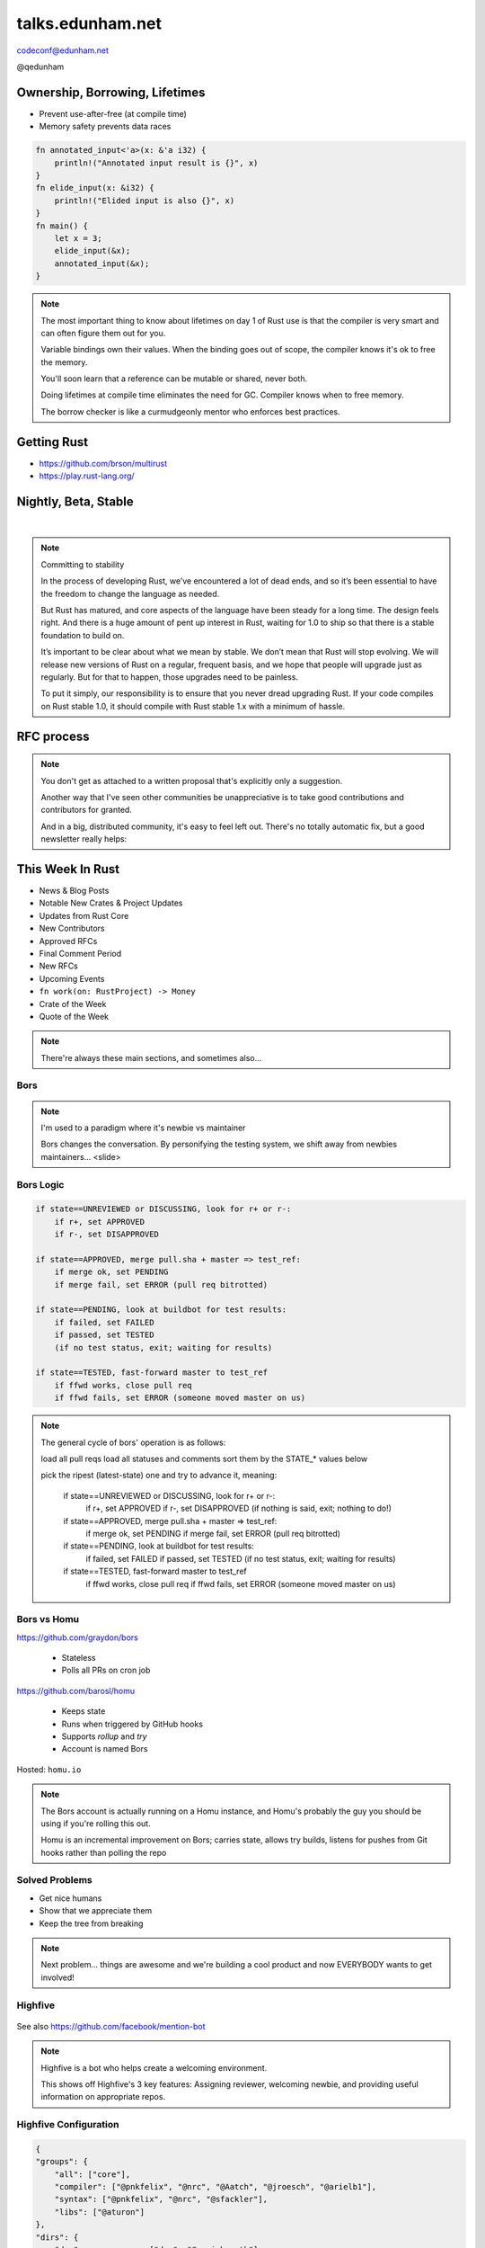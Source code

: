 =================
talks.edunham.net
=================

codeconf@edunham.net

@qedunham

.. slide::

    .. figure:: /hieroglyph-static/rustlogo.png
        :class: fill


.. slide::

    .. figure:: /hieroglyph-static/first-rust-commit.png
        :align: center

    .. note::

        Rust development started in earnest in 2010, and picked up speed till
        Rust 1.0 was released on May 15, 2015. Since then we've rolled a Rust
        Stable minor version every 6 weeks -- 1.6 just came out on January 21.

        What's Rust?

.. slide::

    .. figure:: /hieroglyph-static/safe-concurrent-fast.png
        :class: fill

    .. note::

        Rust is a systems programming language

        How?

        * Ownership
        * Borrowing
        * Lifetimes

        Oh, and that little guy is Ferris. He's a Rustacean.

        Out of these requirements fall zero-cost abstraction, a type system
        that makes Haskellers happy, etc

        There is *much* more than 40mins worth of things to say about how Rust
        works. Here are the main changes.


.. slide::

    .. figure:: /hieroglyph-static/nested-boxes.png
        :class: fill

    .. note::

        We could spend all day on language details, but basically it's set up
        to guarantee that no program written in safe Rust code can leak
        memory, suffer overflow errors, or hit a type error during execution.

        This does mean that occasionally there'll be a valid program which the
        compiler does not accept. In this case, you can use Unsafe and maybe
        file a bug.


        The cost of zero-cost abstraction is the learning curve.


Ownership, Borrowing, Lifetimes
-------------------------------

* Prevent use-after-free (at compile time)
* Memory safety prevents data races

.. code-block:: rust

    fn annotated_input<'a>(x: &'a i32) {
        println!("Annotated input result is {}", x)
    }
    fn elide_input(x: &i32) {
        println!("Elided input is also {}", x)
    }
    fn main() {
        let x = 3;
        elide_input(&x);
        annotated_input(&x);
    }


.. note::

    The most important thing to know about lifetimes on day 1 of Rust use is
    that the compiler is very smart and can often figure them out for you.

    Variable bindings own their values. When the binding goes out of scope,
    the compiler knows it's ok to free the memory.

    You'll soon learn that a reference can be mutable or shared, never both.

    Doing lifetimes at compile time eliminates the need for GC. Compiler knows
    when to free memory.

    The borrow checker is like a curmudgeonly mentor who enforces best
    practices.

Getting Rust
------------

* https://github.com/brson/multirust

* https://play.rust-lang.org/


Nightly, Beta, Stable
---------------------

|

.. figure:: /hieroglyph-static/stable.png
    :class: scale

.. note::

    Committing to stability


    In the process of developing Rust, we’ve encountered a lot of dead ends, and so it’s been
    essential to have the freedom to change the language as needed.

    But Rust has matured, and core aspects of the language have been steady for a
    long time. The design feels right. And there is a huge amount of pent up
    interest in Rust, waiting for 1.0 to ship so that there is a stable foundation
    to build on.

    It’s important to be clear about what we mean by stable. We don’t mean that
    Rust will stop evolving. We will release new versions of Rust on a regular,
    frequent basis, and we hope that people will upgrade just as regularly. But
    for that to happen, those upgrades need to be painless.

    To put it simply, our responsibility is to ensure that you never dread
    upgrading Rust. If your code compiles on Rust stable 1.0, it should compile
    with Rust stable 1.x with a minimum of hassle.

.. slide::

    .. figure:: /hieroglyph-static/not-so-secret.png
        :class: fill


    .. note::

        But building an amazing language isn't the only thing we're known for.

.. slide::

    .. figure:: /hieroglyph-static/humans-quote.png
        :class: fill

    .. note::

        I've met them. It's true. They're kind of amazing. Actually very
        amazing.


        But I lured all *you* amazing humans here with promises that I'd talk
        about...

.. slide::

    .. figure:: /hieroglyph-static/automate.png
        :class: scale

    .. note::

        Automation! I think of automation as offloading a human task onto a
        machine, in other words, teaching a system a habit.


.. slide::

    .. figure:: /hieroglyph-static/habit.png
        :class: scale


.. slide::

    .. figure:: /hieroglyph-static/life-is-better.png
        :class: fill

    .. note::

        The Rust community isn't free of problems, but there are some issues that
        I've seen show up pretty consistently in other places where I've been
        involved, which Rust seems to lack. I've had a unique opportunity to pick
        the brains of the core team members about how things got this way, and I'm
        here to share what I wish I'd known earlier.

        I think these work so well because *it's always been that way*.


.. slide::

    .. figure:: /hieroglyph-static/define-diverse.png
        :class: scale

    .. note::

        Do a root cause analysis on pretty much any conflict. If you keep
        asking "why", you will land on...

.. slide::

    .. figure:: /hieroglyph-static/diversity.png
        :class: scale

    .. note::

        TODO FIXME: nuke one of these slides in favor of words about selecting
        for willingness to have moderated discussion

        Diversity of thought causes problems. Yes, you heard that correctly. A
        community who all thinks the same is not diverse.

        When you get enough diverse viewpoints, some will oppose others. When this
        happens about non-technical things, people get hurt and offended -- I can
        genuinely think it's cool to tell you how pretty you are and you can
        genuinely think it's horribly uncool and harrassing, and it doesn't matter
        who's right or wrong but most communities end up resolving "right" and
        "wrong" with trial by verbal combat.

.. slide::

    .. figure:: /hieroglyph-static/trial-by-combat.jpg
        :class: fill

    .. note::

        https://en.wikipedia.org/wiki/German_school_of_fencing#/media/File:Augsburg_Cod.I.6.4%C2%BA.2_%28Codex_Wallerstein%29_107v.jpg

        Disagreements in some other communities that I've been part of have
        been resolved by trial by verbal combat. This does not happen nearly
        as much in the Rust community, because we have...


.. slide::

    .. figure:: /hieroglyph-static/CoC.png
        :class: fill


    .. note::

        https://www.rust-lang.org/conduct.html

        Setting a CoC differentiates 2 kinds of people: Those who'll follow it and
        those who won't. "I'll just be nice" -> what about when your definition of
        "nice" violates CoC?

        Laying these ground rules before they're needed *homogenizes* the
        community by *excluding* the people who are unwilling to change. This
        gives us a chance at resolving disputes civilly, and it usually works!

        We plaster it everywhere -- discourse automatically shows it, it's all
        over github, Rust meetups flaunt it -- because keeping out the people who
        see trial by combat as the best solution makes the community a much more
        enjoyable place for the rest of us.

        Who are we excluding?

.. slide::

    .. figure:: /hieroglyph-static/conduct-everywhere.png
        :class: fill

    .. note::

        We also have a presence on diverse platforms, but CoC is the unified
        "party line" across all of them.

        This is also the first example of VIRALITY of good practices.

.. slide::

    .. figure:: /hieroglyph-static/mailman.jpg
        :class: fill

    .. note::

        What's missing there? No mailing lists. We use Discourse forums instead of
        mailing lists because:

        a) Easier to read/search archives
        b) A posting that violates the CoC can be made to look like it never
           happened

.. slide::

    .. figure:: /hieroglyph-static/conduct-everywhere.png
        :class: fill

    .. note::

        We also have a presence on diverse platforms, but CoC is the unified
        "party line" across all of them.

        This is also the first example of VIRALITY of good practices.


        So yeah, we choose platforms for their ease of censorship, and we
        demand that people conform to our rules *everywhere*! is that scary?


.. slide::

    .. figure:: /hieroglyph-static/attacksquad.png

    -- http://developers.slashdot.org/comments.pl?sid=8652809&cid=51352141

    .. note::

        The Rust community gives me a particularly bad feeling. They're rather
        tyrannical about enforcing their code of conduct. They even have a moderation
        attack squad [rust-lang.org] to go after anyone they deem to be an enemy! I've
        never seen this kind of orchestrated control exerted over the community of any
        other programming language. This sets off warning alarms for me.


        That's one of the indiduals whom we have intentionally excluded from
        participating in the Rust community. We think that this is okay.


.. slide::

    .. figure:: /hieroglyph-static/disclaimer.png
        :class: fill

    .. note::

        This works for Rust because everyone in the current community either
        wanted the CoC or joined after it was enstated (thus is ok with it). I
        know somebody's going to ask me how you get a CoC *in*. That's a really
        huge, difficult problem that I'm not going to talk about here.

        The moral of the story is to get everyone on the same page about the
        community's values ASAP, preferably before the project gets big.


.. slide::

    .. figure:: /hieroglyph-static/agreement.png
        :class: fill

    .. note::

        Now we have people who agree on *how* they want to build code. *what* do they
        build?

        In other communities, people guess. Then they put lots of time into
        something, and then the rest of the community doesn't want it, and then
        they're sad.

.. slide::

    .. figure:: /hieroglyph-static/rubbish.png
        :class: fill

    .. note::

        People get sad and angry when they put a bunch of their life into a new
        feature only to be told it's not what the project wants or needs.

        Combine that with "pull requests welcome" as a synonym for "I don't want
        to explain all the things I dislike about that, but I don't think it's
        possible anyway, so please leave me alone", and you get people feeling
        rejected a lot.

.. slide::

    .. figure:: /hieroglyph-static/time-vs-pain.png
        :class: fill

    .. note::

        One way to feel unappreciated is if you spent a bunch of time building
        the wrong code. Rust's solution is the RFC process.


RFC process
-----------

.. figure:: /hieroglyph-static/rfcs-repo.png
    :class: scale

.. note::

    You don't get as attached to a written proposal that's explicitly only a
    suggestion.

    Another way that I've seen other communities be unappreciative is to take
    good contributions and contributors for granted.

    And in a big, distributed community, it's easy to feel left out. There's
    no totally automatic fix, but a good newsletter really helps:

This Week In Rust
-----------------

* News & Blog Posts
* Notable New Crates & Project Updates
* Updates from Rust Core
* New Contributors
* Approved RFCs
* Final Comment Period
* New RFCs
* Upcoming Events
* ``fn work(on: RustProject) -> Money``
* Crate of the Week
* Quote of the Week

.. note::

    There're always these main sections, and sometimes also...

.. slide::

    .. figure:: hieroglyph-static/friends-of-the-tree.png
        :class: fill

    .. note::
        The This Week In Rust newsletter names the project's new contributors and
        often thanks a Friend Of The Tree

        * Community members built http://edunham.github.io/rust-org-stats/

        The Tree is important to us. Because the next huge problem that open
        source projects face is.... broken tree!

.. slide::

    .. figure:: /hieroglyph-static/broken-tree.png
        :class: fill

    .. note::

        Why's it bad when the tree breaks?

        Our friends of the tree are super important, because it hurts everyone
        when the tree gets broken.

        * Developers
        * Users
        * Public image
        * Confidence in project

.. slide::

    .. figure:: /hieroglyph-static/not-rocket-science.png
        :class: fill

        http://graydon.livejournal.com/186550.html

    .. note::

        The Not Rocket Science Rule of Software Engineering. It sounds
        obvious, but *actually doing it* can sound almost impossible.


.. slide::

    .. figure:: /hieroglyph-static/rocketscience.png
        :class: fill

    .. note::

        This sounds simple, but it actually takes a huge amount of code review
        and diligence to adhere to.

        That's why the AUTOMATICALLY.

        But when you try to keep your build green all the time, what happens?

.. slide::

    .. figure:: /hieroglyph-static/humans-vs-humans.png
        :class: fill

    .. note::

        Typical code review pits person against person. This is problematic
        because forcing a nice person to say no to other nice people makes
        them feel kind of bad.

        How does telling a really enthusiastic, passionate new contriutor that
        their code isn't good enough make you feel?

        One easy tweak reduces this stress...

.. slide::

    .. figure:: /hieroglyph-static/humans-vs-robots.png
        :class: fill

    .. note::

        When you want code into the tree and something says no, there's still
        a conflict. Still an Us Vs Them. But we can change who's in the 'us'
        and who's in the 'them'.

        So yeah, who's Us?

.. slide::

    .. figure:: /hieroglyph-static/borscommits.png
        :class: scale

    .. note::

        Who's this Bors guy? He sure seems to be doing a lot of work.

.. slide::

    .. figure:: /hieroglyph-static/bors-commits.png
        :class: scale

    .. note::

        Yep, he's doing a lot of the work. Does that name ring a bell from
        somewhere?

Bors
====

.. figure:: /hieroglyph-static/bors-book.jpg
    :class: scale
    :align: center

.. note::

    I'm used to a paradigm where it's newbie vs maintainer

    Bors changes the conversation. By personifying the testing system, we
    shift away from newbies maintainers... <slide>

Bors Logic
==========

.. code-block:: shell

    if state==UNREVIEWED or DISCUSSING, look for r+ or r-:
        if r+, set APPROVED
        if r-, set DISAPPROVED

    if state==APPROVED, merge pull.sha + master => test_ref:
        if merge ok, set PENDING
        if merge fail, set ERROR (pull req bitrotted)

    if state==PENDING, look at buildbot for test results:
        if failed, set FAILED
        if passed, set TESTED
        (if no test status, exit; waiting for results)

    if state==TESTED, fast-forward master to test_ref
        if ffwd works, close pull req
        if ffwd fails, set ERROR (someone moved master on us)

.. note::

    The general cycle of bors' operation is as follows:

    load all pull reqs
    load all statuses and comments
    sort them by the STATE_* values below

    pick the ripest (latest-state) one and try to advance it, meaning:

        if state==UNREVIEWED or DISCUSSING, look for r+ or r-:
            if r+, set APPROVED
            if r-, set DISAPPROVED
            (if nothing is said, exit; nothing to do!)

        if state==APPROVED, merge pull.sha + master => test_ref:
            if merge ok, set PENDING
            if merge fail, set ERROR (pull req bitrotted)

        if state==PENDING, look at buildbot for test results:
            if failed, set FAILED
            if passed, set TESTED
            (if no test status, exit; waiting for results)

        if state==TESTED, fast-forward master to test_ref
            if ffwd works, close pull req
            if ffwd fails, set ERROR (someone moved master on us)

Bors vs Homu
============

https://github.com/graydon/bors

    * Stateless
    * Polls all PRs on cron job

https://github.com/barosl/homu

    * Keeps state
    * Runs when triggered by GitHub hooks
    * Supports `rollup` and `try`
    * Account is named Bors

Hosted: ``homu.io``

.. note::

    The Bors account is actually running on a Homu instance, and Homu's
    probably the guy you should be using if you're rolling this out.

    Homu is an incremental improvement on Bors; carries state, allows try
    builds, listens for pushes from Git hooks rather than polling the repo

.. slide::

    .. figure:: /hieroglyph-static/buildbot-nut.png
        :class: scale

    .. note::

        Starting at the bottom of the stack, we have a comprehensive test
        suite run by a Buildbot instance.

        Buildbot allows us to run community builders for platforms that aren't
        officially supported. It helps turn "no" into "PRs welcome". Of course
        we have to be choosy about who if anyone we take snaps from, and
        communicate endorsement or lack thereof to the community.

        And as you may have noticed, we have a *lot* of comunity
        buzz/hype/popularity at the moment. This means a lot of newbies. More
        on  that later.


Solved Problems
===============

* Get nice humans
* Show that we appreciate them
* Keep the tree from breaking


.. note::

    Next problem... things are awesome and we're building a cool product and
    now EVERYBODY wants to get involved!

.. slide::

    .. figure:: hieroglyph-static/crowd-of-newbies.png
        :class: fill

    .. note::

        Ok, there's really no such thing as too many contributors.

        But in other communities, I've seen core
        contributors become more and more grumpy the more times they have to say
        the same thing over and over again to a stream of newcomers.

        I've even experienced it myself, and realized it's called burnout.

        But the Rust community has some automation to reduce the overhead that
        these new contributors place on core team folks.


Highfive
========

.. figure:: /hieroglyph-static/rust-highfive.png
    :class: scale

See also https://github.com/facebook/mention-bot

.. note::

    Highfive is a bot who helps create a welcoming environment.

    This shows off Highfive's 3 key features: Assigning reviewer,
    welcoming newbie, and providing useful information on appropriate repos.


Highfive Configuration
======================

.. code-block:: json

    {
    "groups": {
        "all": ["core"],
        "compiler": ["@pnkfelix", "@nrc", "@Aatch", "@jroesch", "@arielb1"],
        "syntax": ["@pnkfelix", "@nrc", "@sfackler"],
        "libs": ["@aturon"]
    },
    "dirs": {
        "doc":              ["doc", "@manishearth"],
        "liballoc":         ["libs"],
        "libarena":         ["libs"],
        "libbacktrace":     [],
        "libcollections":   ["libs", "@Gankro"],
    ...

.. note::

    Rust's highfive knows there's separate teams for each repository, and
    knows what teams+individuals should be assigned to review changes in
    each directory of the tree.

    Servo has a highfive too, which we've diverged from a bit, who handles
    things differently. This is another case of VIRALITY -- we actually
    inherited the highfive idea from servo

.. slide::

    .. figure:: /hieroglyph-static/confused-newbie.png
        :class: fill

    .. note::

        Problem: Newbies are lost and confused. They want to get involved but
        don't necessarily know how to start.


        http://www.joshmatthews.net/fsoss15/contribution.html


.. slide::

    .. figure:: /hieroglyph-static/starters.png
        :class: fill

    .. note::

        https://starters.servo.org/

        Martin Feckie wrote the first Starters; I use Servo's as an example
        because they've been rolling it out first

.. slide::

    TODO FIXME: So the newbie has made a PR. Sometimes PRs get abandoned, but
    we have triage!

    https://mail.mozilla.org/pipermail/rust-dev/2013-April/003668.html

.. slide::

    .. figure:: /hieroglyph-static/crates.png
        :class: fill

    .. note::

        We have an awesome collection of community code.

        Here's a place where the Not Rocket Science Rule kind of went viral.

        We're applying it to testing the compiler itself.

        It's all very well to make the code pass all its tests, but there's another
        definition of "broken" as well: A new stable release that regresses
        someone's code that worked on the old stable release.

        brson is a wizard and y'all should ping him and ask him to come give a
        talk on it.

Crater: Testing The Compiler
----------------------------

* https://github.com/brson/taskcluster-crater

.. figure:: /hieroglyph-static/crater-concept.png
    :class: scale


.. slide::

    .. figure:: /hieroglyph-static/rocketscience.png
        :class: fill


talks.edunham.net
=================

codeconf@edunham.net

@qedunham
